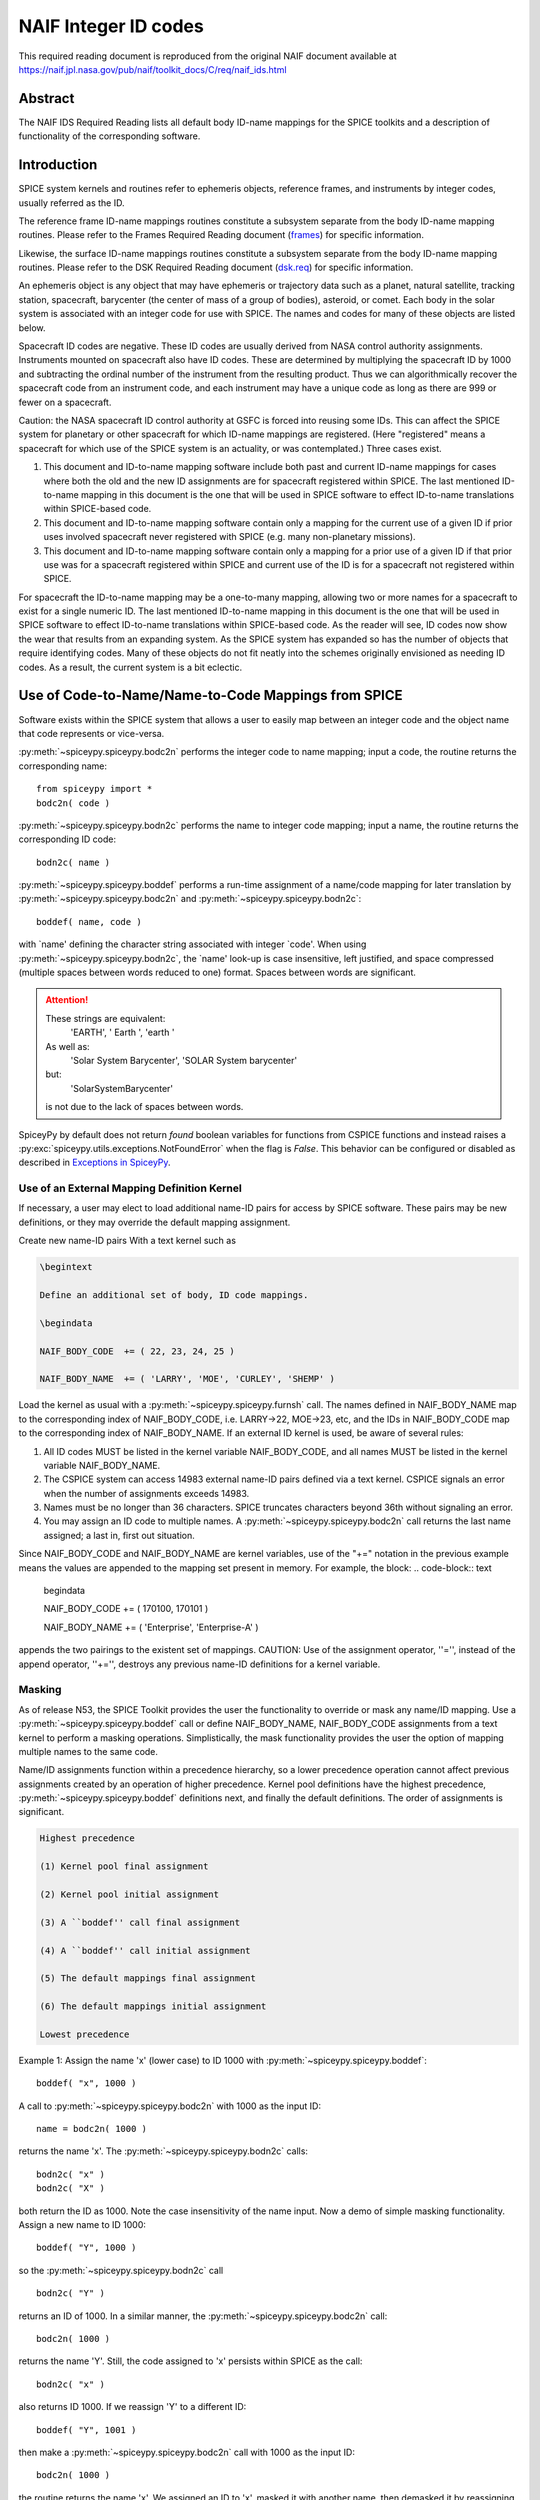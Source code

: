 *********************
NAIF Integer ID codes
*********************

This required reading document is reproduced from the original NAIF
document available at `https://naif.jpl.nasa.gov/pub/naif/toolkit_docs/C/req/naif_ids.html <https://naif.jpl.nasa.gov/pub/naif/toolkit_docs/C/req/naif_ids.html>`_

Abstract
========

| The NAIF IDS Required Reading lists all default body ID-name
  mappings for the SPICE toolkits and a description of functionality
  of the corresponding software.


Introduction
============

| SPICE system kernels and routines refer to ephemeris objects,
  reference frames, and instruments by integer codes, usually
  referred as the ID.

The reference frame ID-name mappings routines constitute a subsystem
separate from the body ID-name mapping routines. Please refer to the
Frames Required Reading document
(`frames <./frames.html>`__) for specific information.

Likewise, the surface ID-name mappings routines constitute a
subsystem separate from the body ID-name mapping routines. Please
refer to the DSK Required Reading document
(`dsk.req <https://naif.jpl.nasa.gov/pub/naif/toolkit_docs/C/req/dsk.html>`__) for specific information.

An ephemeris object is any object that may have ephemeris or
trajectory data such as a planet, natural satellite, tracking
station, spacecraft, barycenter (the center of mass of a group of
bodies), asteroid, or comet. Each body in the solar system is
associated with an integer code for use with SPICE. The names and
codes for many of these objects are listed below.

Spacecraft ID codes are negative. These ID codes are usually derived
from NASA control authority assignments. Instruments mounted on
spacecraft also have ID codes. These are determined by multiplying
the spacecraft ID by 1000 and subtracting the ordinal number of the
instrument from the resulting product. Thus we can algorithmically
recover the spacecraft code from an instrument code, and each
instrument may have a unique code as long as there are 999 or fewer
on a spacecraft.

Caution: the NASA spacecraft ID control authority at GSFC is forced
into reusing some IDs. This can affect the SPICE system for planetary
or other spacecraft for which ID-name mappings are registered. (Here
"registered" means a spacecraft for which use of the SPICE system is
an actuality, or was contemplated.) Three cases exist.

#. This document and ID-to-name mapping software include both
   past and current ID-name mappings for cases where both the old and
   the new ID assignments are for spacecraft registered within SPICE.
   The last mentioned ID-to-name mapping in this document is the one
   that will be used in SPICE software to effect ID-to-name
   translations within SPICE-based code.

#. This document and ID-to-name mapping software contain only a
   mapping for the current use of a given ID if prior uses involved
   spacecraft never registered with SPICE (e.g. many non-planetary
   missions).

#. This document and ID-to-name mapping software contain only a
   mapping for a prior use of a given ID if that prior use was for a
   spacecraft registered within SPICE and current use of the ID is for
   a spacecraft not registered within SPICE.

For spacecraft the ID-to-name mapping may be a one-to-many mapping,
allowing two or more names for a spacecraft to exist for a single
numeric ID. The last mentioned ID-to-name mapping in this document is
the one that will be used in SPICE software to effect ID-to-name
translations within SPICE-based code.
As the reader will see, ID codes now show the wear that results from
an expanding system. As the SPICE system has expanded so has the
number of objects that require identifying codes. Many of these
objects do not fit neatly into the schemes originally envisioned as
needing ID codes. As a result, the current system is a bit eclectic.


Use of Code-to-Name/Name-to-Code Mappings from SPICE
====================================================

| Software exists within the SPICE system that allows a user to
  easily map between an integer code and the object name that code
  represents or vice-versa.

:py:meth:`~spiceypy.spiceypy.bodc2n` performs the integer code to
name mapping; input a code, the routine returns the corresponding
name:

::

         from spiceypy import *
         bodc2n( code )



:py:meth:`~spiceypy.spiceypy.bodn2c` performs the name to integer
code mapping; input a name, the routine returns the corresponding ID
code:
::

         bodn2c( name )

:py:meth:`~spiceypy.spiceypy.boddef` performs a run-time assignment
of a name/code mapping for later translation by
:py:meth:`~spiceypy.spiceypy.bodc2n` and
:py:meth:`~spiceypy.spiceypy.bodn2c`:
::

         boddef( name, code )

with \`name' defining the character string associated with integer
\`code'. When using :py:meth:`~spiceypy.spiceypy.bodn2c`, the
\`name' look-up is case insensitive, left justified, and space
compressed (multiple spaces between words reduced to one) format.
Spaces between words are significant.

.. attention::
   These strings are equivalent:
      'EARTH', '  Earth ', 'earth  '
   As well as:
      'Solar System Barycenter', 'SOLAR  System  barycenter'
   but:
      'SolarSystemBarycenter'

   is not due to the lack of spaces between words.


SpiceyPy by default does not return `found` boolean variables for functions from CSPICE functions
and instead raises a :py:exc:`spiceypy.utils.exceptions.NotFoundError` when the flag is `False`. This behavior can be configured
or disabled as described in `Exceptions in SpiceyPy <./exceptions.html>`__.


Use of an External Mapping Definition Kernel
--------------------------------------------

| If necessary, a user may elect to load additional name-ID pairs for
  access by SPICE software. These pairs may be new definitions, or
  they may override the default mapping assignment.

Create new name-ID pairs With a text kernel such as

.. code-block:: text

         \begintext

         Define an additional set of body, ID code mappings.

         \begindata

         NAIF_BODY_CODE  += ( 22, 23, 24, 25 )

         NAIF_BODY_NAME  += ( 'LARRY', 'MOE', 'CURLEY', 'SHEMP' )

Load the kernel as usual with a
:py:meth:`~spiceypy.spiceypy.furnsh` call. The names defined in
NAIF_BODY_NAME map to the corresponding index of NAIF_BODY_CODE, i.e.
LARRY->22, MOE->23, etc, and the IDs in NAIF_BODY_CODE map to the
corresponding index of NAIF_BODY_NAME.
If an external ID kernel is used, be aware of several rules:

#. All ID codes MUST be listed in the kernel variable
   NAIF_BODY_CODE, and all names MUST be listed in the kernel variable
   NAIF_BODY_NAME.

#. The CSPICE system can access 14983 external name-ID pairs
   defined via a text kernel. CSPICE signals an error when the number
   of assignments exceeds 14983.

#. Names must be no longer than 36 characters. SPICE truncates
   characters beyond 36th without signaling an error.

#. You may assign an ID code to multiple names. A
   :py:meth:`~spiceypy.spiceypy.bodc2n` call returns the last name
   assigned; a last in, first out situation.

Since NAIF_BODY_CODE and NAIF_BODY_NAME are kernel variables, use of
the "+=" notation in the previous example means the values are
appended to the mapping set present in memory. For example, the
block:
.. code-block:: text

         \begindata

         NAIF_BODY_CODE  += ( 170100, 170101 )

         NAIF_BODY_NAME  += ( 'Enterprise', 'Enterprise-A' )

appends the two pairings to the existent set of mappings.
CAUTION: Use of the assignment operator, ''='', instead of the append
operator, ''+='', destroys any previous name-ID definitions for a
kernel variable.


Masking
-------

| As of release N53, the SPICE Toolkit provides the user the
  functionality to override or mask any name/ID mapping. Use a
  :py:meth:`~spiceypy.spiceypy.boddef` call or define
  NAIF_BODY_NAME, NAIF_BODY_CODE assignments from a text kernel to
  perform a masking operations. Simplistically, the mask
  functionality provides the user the option of mapping multiple
  names to the same code.

Name/ID assignments function within a precedence hierarchy, so a
lower precedence operation cannot affect previous assignments created
by an operation of higher precedence. Kernel pool definitions have
the highest precedence, :py:meth:`~spiceypy.spiceypy.boddef`
definitions next, and finally the default definitions. The order of
assignments is significant.

.. code-block:: text

  Highest precedence

  (1) Kernel pool final assignment

  (2) Kernel pool initial assignment

  (3) A ``boddef'' call final assignment

  (4) A ``boddef'' call initial assignment

  (5) The default mappings final assignment

  (6) The default mappings initial assignment

  Lowest precedence

Example 1:
Assign the name 'x' (lower case) to ID 1000 with
:py:meth:`~spiceypy.spiceypy.boddef`:

::

         boddef( "x", 1000 )

A call to :py:meth:`~spiceypy.spiceypy.bodc2n` with 1000 as the
input ID:
::

        name = bodc2n( 1000 )

returns the name 'x'. The :py:meth:`~spiceypy.spiceypy.bodn2c`
calls:
::

         bodn2c( "x" )
         bodn2c( "X" )

both return the ID as 1000. Note the case insensitivity of the name
input.
Now a demo of simple masking functionality. Assign a new name to ID
1000:

::

         boddef( "Y", 1000 )

so the :py:meth:`~spiceypy.spiceypy.bodn2c` call
::

         bodn2c( "Y" )

returns an ID of 1000. In a similar manner, the
:py:meth:`~spiceypy.spiceypy.bodc2n` call:
::

         bodc2n( 1000 )

returns the name 'Y'. Still, the code assigned to 'x' persists within
SPICE as the call:
::

         bodn2c( "x" )

also returns ID 1000. If we reassign 'Y' to a different ID:
::

         boddef( "Y", 1001 )

then make a :py:meth:`~spiceypy.spiceypy.bodc2n` call with 1000 as
the input ID:
::

         bodc2n( 1000 )

the routine returns the name 'x'. We assigned an ID to 'x', masked it
with another name, then demasked it by reassigning the masking name,
'Y'.
If a :py:meth:`~spiceypy.spiceypy.boddef` assigns an existing name
to an existing code, that assignment takes precedence.

Example 2:

::

         bodn2c( "THEBE" )

returns a code value 514. Likewise
::

         bodc2n( 514 )

returns a name of 'THEBE'. Yet the name '1979J2' also maps to code
514, but with lower precedence.
The :py:meth:`~spiceypy.spiceypy.boddef` call:

::

         boddef( "1979J2", 514 )

places the '1979J2' <-> 514 mapping at the top of the precedence
list, so:
::

         bodc2n( 514 )

returns the name '1979J2'. Note, 'THEBE' still resolves to 514.
In those cases where a kernel pool assignment overrides a
:py:meth:`~spiceypy.spiceypy.boddef`, the
:py:meth:`~spiceypy.spiceypy.boddef` mapping 'reappears' when an
:py:meth:`~spiceypy.spiceypy.unload`, :py:meth:`~spiceypy.spiceypy.kclear` or :py:meth:`~spiceypy.spiceypy.clpool` call
clears the kernel pool mappings.

Example 3:

Execute a :py:meth:`~spiceypy.spiceypy.boddef` call:

::

         boddef( "vehicle2", -1010 )

A :py:meth:`~spiceypy.spiceypy.bodc2n` call:
::

         bodc2n( -1010 )

returns the name 'vehicle2' as expected. If you then load the name/ID
kernel body.ker:
::

         \begindata

         NAIF_BODY_NAME = ( 'vehicle1' )
         NAIF_BODY_CODE = ( -1010      )

         \begintext

with :py:meth:`~spiceypy.spiceypy.furnsh`:
::

         furnsh( "body.ker" )

the :py:meth:`~spiceypy.spiceypy.bodc2n` call:
::

         bodc2n( -1010 )

returns 'vehicle1' since the kernel assignment take precedence over
the :py:meth:`~spiceypy.spiceypy.boddef` assignment.
The name/ID map state:

.. code-block:: text

          -1010    -> vehicle1
          vehicle1 -> -1010
          vehicle2 -> -1010

Now, unload the body kernel:
::

         unload( "body.ker" )

The :py:meth:`~spiceypy.spiceypy.boddef` assignment resumes highest
precedence.
::

         bodc2n( -1010 )

The call returns 'vehicle2' for the name.
CAUTION: Please understand a :py:meth:`~spiceypy.spiceypy.clpool`
or :py:meth:`~spiceypy.spiceypy.kclear` call deletes all mapping
assignments defined through the kernel pool. No similar clear
functionality exists to clear :py:meth:`~spiceypy.spiceypy.boddef`.
:py:meth:`~spiceypy.spiceypy.boddef` assignments persist unless explicitly overridden.


NAIF Object ID numbers
======================

| In theory, a unique integer can be assigned to each body in the
  solar system, including interplanetary spacecraft. SPICE uses
  integer codes instead of names to refer to ephemeris bodies for
  three reasons.

#. Space
    * Integer codes are smaller than alphanumeric names.
#. Uniqueness
    * The names of some satellites conflict with the names of some
      asteroids and comets. Also, some satellites are commonly referred
      to by names other than those approved by the IAU.
#. Context
    * The type of a body (barycenter, planet, satellite, comet,
      asteroid, or spacecraft) and the system to which it belongs (Earth,
      Mars, Jupiter, Saturn, Uranus, Neptune, or Pluto) can be recovered
      algorithmically from the integer code assigned to a body. This is
      not generally true for names.



Barycenters
-----------

| The smallest positive codes are reserved for the Sun and planetary
  barycenters:

.. code-block:: text

         NAIF ID     NAME
         ________    ____________________
         0           'SOLAR_SYSTEM_BARYCENTER'
         0           'SSB'
         0           'SOLAR SYSTEM BARYCENTER'
         1           'MERCURY_BARYCENTER'
         1           'MERCURY BARYCENTER'
         2           'VENUS_BARYCENTER'
         2           'VENUS BARYCENTER'
         3           'EARTH_BARYCENTER'
         3           'EMB'
         3           'EARTH MOON BARYCENTER'
         3           'EARTH-MOON BARYCENTER'
         3           'EARTH BARYCENTER'
         4           'MARS_BARYCENTER'
         4           'MARS BARYCENTER'
         5           'JUPITER_BARYCENTER'
         5           'JUPITER BARYCENTER'
         6           'SATURN_BARYCENTER'
         6           'SATURN BARYCENTER'
         7           'URANUS_BARYCENTER'
         7           'URANUS BARYCENTER'
         8           'NEPTUNE_BARYCENTER'
         8           'NEPTUNE BARYCENTER'
         9           'PLUTO_BARYCENTER'
         9           'PLUTO BARYCENTER'
         10          'SUN'

For those planets without moons, Mercury and Venus, the barycenter
location coincides with the body center of mass. However do not infer
you may interchange use of the planet barycenter ID and the planet
ID. A barycenter has no radii, right ascension/declination of the
pole axis, etc. Use the planet ID when referring to a planet or any
property of that planet.

Planets and Satellites
----------------------

| Planets have ID codes of the form P99, where P is 1, ..., 9 (the
  planetary ID) a planet is always considered to be the 99th
  satellite of its own barycenter, e.g. Jupiter is body number 599.
  Natural satellites have ID codes of the form

.. code-block:: text

              PNN, where

                     P  is  1, ..., 9
                 and NN is 01, ... 98

or

.. code-block:: text

              PXNNN, where

                     P   is    1, ...,  9,
                     X   is    0  or    5,
                     and NNN is  001, ... 999

Codes with X = 5 are provisional.

e.g. Ananke, the 12th satellite of Jupiter (JXII), is body number

.. note:: Note the fragments of comet Shoemaker Levy 9 are exceptions to this rule.

.. code-block:: text

         NAIF ID     NAME                    IAU NUMBER
         ________    ____________________    __________
         199         'MERCURY'
         299         'VENUS'
         399         'EARTH'
         301         'MOON'
         499         'MARS'
         401         'PHOBOS'                MI
         402         'DEIMOS'                MII
         599         'JUPITER'
         501         'IO'                    JI
         502         'EUROPA'                JII
         503         'GANYMEDE'              JIII
         504         'CALLISTO'              JIV
         505         'AMALTHEA'              JV
         506         'HIMALIA'               JVI
         507         'ELARA'                 JVII
         508         'PASIPHAE'              JVIII
         509         'SINOPE'                JIX
         510         'LYSITHEA'              JX
         511         'CARME'                 JXI
         512         'ANANKE'                JXII
         513         'LEDA'                  JXIII
         514         'THEBE'                 JXIV
         515         'ADRASTEA'              JXV
         516         'METIS'                 JXVI
         517         'CALLIRRHOE'            JXVII
         518         'THEMISTO'              JXVIII
         519         'MEGACLITE'             JXIX
         520         'TAYGETE'               JXX
         521         'CHALDENE'              JXXI
         522         'HARPALYKE'             JXXII
         523         'KALYKE'                JXXIII
         524         'IOCASTE'               JXXIV
         525         'ERINOME'               JXXV
         526         'ISONOE'                JXXVI
         527         'PRAXIDIKE'             JXXVII
         528         'AUTONOE'               JXXVIII
         529         'THYONE'                JXXIX
         530         'HERMIPPE'              JXXX
         531         'AITNE'                 JXXXI
         532         'EURYDOME'              JXXXII
         533         'EUANTHE'               JXXXIII
         534         'EUPORIE'               JXXXIV
         535         'ORTHOSIE'              JXXXV
         536         'SPONDE'                JXXXVI
         537         'KALE'                  JXXXVII
         538         'PASITHEE'              JXXXVIII
         539         'HEGEMONE'
         540         'MNEME'
         541         'AOEDE'
         542         'THELXINOE'
         543         'ARCHE'
         544         'KALLICHORE'
         545         'HELIKE'
         546         'CARPO'
         547         'EUKELADE'
         548         'CYLLENE'
         549         'KORE'
         550         'HERSE'
         553         'DIA'
         699         'SATURN'
         601         'MIMAS'                 SI
         602         'ENCELADUS'             SII
         603         'TETHYS'                SIII
         604         'DIONE'                 SIV
         605         'RHEA'                  SV
         606         'TITAN'                 SVI
         607         'HYPERION'              SVII
         608         'IAPETUS'               SVIII
         609         'PHOEBE'                SIX
         610         'JANUS'                 SX
         611         'EPIMETHEUS'            SXI
         612         'HELENE'                SXII
         613         'TELESTO'               SXIII
         614         'CALYPSO'               SXIV
         615         'ATLAS'                 SXV
         616         'PROMETHEUS'            SXVI
         617         'PANDORA'               SXVII
         618         'PAN'                   SXVIII
         619         'YMIR'                  SXIX
         620         'PAALIAQ'               SXX
         621         'TARVOS'                SXXI
         622         'IJIRAQ'                SXXII
         623         'SUTTUNGR'              SXXIII
         624         'KIVIUQ'                SXXIV
         625         'MUNDILFARI'            SXXV
         626         'ALBIORIX'              SXXVI
         627         'SKATHI'                SXXVII
         628         'ERRIAPUS'              SXXVIII
         629         'SIARNAQ'               SXXIX
         630         'THRYMR'                SXXX
         631         'NARVI'                 SXXXI
         632         'METHONE'               SXXXII
         633         'PALLENE'               SXXXIII
         634         'POLYDEUCES'            SXXXIV
         635         'DAPHNIS'
         636         'AEGIR'
         637         'BEBHIONN'
         638         'BERGELMIR'
         639         'BESTLA'
         640         'FARBAUTI'
         641         'FENRIR'
         642         'FORNJOT'
         643         'HATI'
         644         'HYRROKKIN'
         645         'KARI'
         646         'LOGE'
         647         'SKOLL'
         648         'SURTUR'
         649         'ANTHE'
         650         'JARNSAXA'
         651         'GREIP'
         652         'TARQEQ'
         653         'AEGAEON'

         799         'URANUS'
         701         'ARIEL'                 UI
         702         'UMBRIEL'               UII
         703         'TITANIA'               UIII
         704         'OBERON'                UIV
         705         'MIRANDA'               UV
         706         'CORDELIA'              UVI
         707         'OPHELIA'               UVII
         708         'BIANCA'                UVIII
         709         'CRESSIDA'              UIX
         710         'DESDEMONA'             UX
         711         'JULIET'                UXI
         712         'PORTIA'                UXII
         713         'ROSALIND'              UXIII
         714         'BELINDA'               UXIV
         715         'PUCK'                  UXV
         716         'CALIBAN'               UXVI
         717         'SYCORAX'               UXVII
         718         'PROSPERO'              UXVIII
         719         'SETEBOS'               UXIX
         720         'STEPHANO'              UXX
         721         'TRINCULO'              UXXI
         722         'FRANCISCO'
         723         'MARGARET'
         724         'FERDINAND'
         725         'PERDITA'
         726         'MAB'
         727         'CUPID'
         899         'NEPTUNE'
         801         'TRITON'                NI
         802         'NEREID'                NII
         803         'NAIAD'                 NIII
         804         'THALASSA'              NIV
         805         'DESPINA'               NV
         806         'GALATEA'               NVI
         807         'LARISSA'               NVII
         808         'PROTEUS'               NVIII
         809         'HALIMEDE'
         810         'PSAMATHE'
         811         'SAO'
         812         'LAOMEDEIA'
         813         'NESO'
         999         'PLUTO'
         901         'CHARON'
         902         'NIX'
         903         'HYDRA'
         904         'KERBEROS'
         905         'STYX'




Spacecraft
----------

| THE SPICE convention uses negative integers as spacecraft ID codes.
  The code assigned to interplanetary spacecraft is normally the
  negative of the code assigned to the same spacecraft by JPL's Deep
  Space Network (DSN) as determined the NASA control authority at
  Goddard Space Flight Center.

The current SPICE vehicle code assignments:

.. code-block:: text

         NAIF ID     NAME
         ________    ____________________
         -1          'GEOTAIL'
         -3          'MOM'
         -3          'MARS ORBITER MISSION'
         -5          'AKATSUKI'
         -5          'VCO'
         -5          'PLC'
         -5          'PLANET-C'
         -6          'P6'
         -6          'PIONEER-6'
         -7          'P7'
         -7          'PIONEER-7'
         -8          'WIND'
         -12         'VENUS ORBITER'
         -12         'P12'
         -12         'PIONEER 12'
         -12         'LADEE'
         -13         'POLAR'
         -18         'MGN'
         -18         'MAGELLAN'
         -18         'LCROSS'
         -20         'P8'
         -20         'PIONEER-8'
         -21         'SOHO'
         -23         'P10'
         -23         'PIONEER-10'
         -24         'P11'
         -24         'PIONEER-11'
         -25         'LP'
         -25         'LUNAR PROSPECTOR'
         -27         'VK1'
         -27         'VIKING 1 ORBITER'
         -28         'JUPITER ICY MOONS EXPLORER'
         -28         'JUICE'
         -29         'STARDUST'
         -29         'SDU'
         -29         'NEXT'
         -30         'VK2'
         -30         'VIKING 2 ORBITER'
         -30         'DS-1'
         -31         'VG1'
         -31         'VOYAGER 1'
         -32         'VG2'
         -32         'VOYAGER 2'
         -33         'NEOS'
         -33         'NEO SURVEYOR'
         -37         'HYB2'
         -37         'HAYABUSA 2'
         -37         'HAYABUSA2'
         -39         'LUNAR POLAR HYDROGEN MAPPER'
         -39         'LUNAH-MAP'
         -40         'CLEMENTINE'
         -41         'MEX'
         -41         'MARS EXPRESS'
         -43         'IMAP'
         -44         'BEAGLE2'
         -44         'BEAGLE 2'
         -45         'JNSA'
         -45         'JANUS_A'
         -46         'MS-T5'
         -46         'SAKIGAKE'
         -47         'PLANET-A'
         -47         'SUISEI'
         -47         'GNS'
         -47         'GENESIS'
         -48         'HUBBLE SPACE TELESCOPE'
         -48         'HST'
         -49         'LUCY'
         -53         'MARS PATHFINDER'
         -53         'MPF'
         -53         'MARS ODYSSEY'
         -53         'MARS SURVEYOR 01 ORBITER'
         -55         'ULYSSES'
         -57         'LUNAR ICECUBE'
         -58         'VSOP'
         -58         'HALCA'
         -59         'RADIOASTRON'
         -61         'JUNO'
         -62         'EMM'
         -62         'EMIRATES MARS MISSION'
         -64         'ORX'
         -64         'OSIRIS-REX'
         -65         'MCOA'
         -65         'MARCO-A'
         -66         'VEGA 1'
         -66         'MCOB'
         -66         'MARCO-B'
         -67         'VEGA 2'
         -68         'MERCURY MAGNETOSPHERIC ORBITER'
         -68         'MMO'
         -68         'BEPICOLOMBO MMO'
         -70         'DEEP IMPACT IMPACTOR SPACECRAFT'
         -72         'JNSB'
         -72         'JANUS_B'
         -74         'MRO'
         -74         'MARS RECON ORBITER'
         -76         'CURIOSITY'
         -76         'MSL'
         -76         'MARS SCIENCE LABORATORY'
         -77         'GLL'
         -77         'GALILEO ORBITER'
         -78         'GIOTTO'
         -79         'SPITZER'
         -79         'SPACE INFRARED TELESCOPE FACILITY'
         -79         'SIRTF'
         -81         'CASSINI ITL'
         -82         'CAS'
         -82         'CASSINI'
         -84         'PHOENIX'
         -85         'LRO'
         -85         'LUNAR RECON ORBITER'
         -85         'LUNAR RECONNAISSANCE ORBITER'
         -86         'CH1'
         -86         'CHANDRAYAAN-1'
         -90         'CASSINI SIMULATION'
         -93         'NEAR EARTH ASTEROID RENDEZVOUS'
         -93         'NEAR'
         -94         'MO'
         -94         'MARS OBSERVER'
         -94         'MGS'
         -94         'MARS GLOBAL SURVEYOR'
         -95         'MGS SIMULATION'
         -96         'PARKER SOLAR PROBE'
         -96         'SPP'
         -96         'SOLAR PROBE PLUS'
         -97         'TOPEX/POSEIDON'
         -98         'NEW HORIZONS'
         -107        'TROPICAL RAINFALL MEASURING MISSION'
         -107        'TRMM'
         -112        'ICE'
         -116        'MARS POLAR LANDER'
         -116        'MPL'
         -117        'EDL DEMONSTRATOR MODULE'
         -117        'EDM'
         -117        'EXOMARS 2016 EDM'
         -119        'MARS_ORBITER_MISSION_2'
         -119        'MOM2'
         -121        'MERCURY PLANETARY ORBITER'
         -121        'MPO'
         -121        'BEPICOLOMBO MPO'
         -127        'MARS CLIMATE ORBITER'
         -127        'MCO'
         -130        'MUSES-C'
         -130        'HAYABUSA'
         -131        'SELENE'
         -131        'KAGUYA'
         -135        'DART'
         -135        'DOUBLE ASTEROID REDIRECTION TEST'
         -140        'EPOCH'
         -140        'DIXI'
         -140        'EPOXI'
         -140        'DEEP IMPACT FLYBY SPACECRAFT'
         -142        'TERRA'
         -142        'EOS-AM1'
         -143        'TRACE GAS ORBITER'
         -143        'TGO'
         -143        'EXOMARS 2016 TGO'
         -144        'SOLO'
         -144        'SOLAR ORBITER'
         -146        'LUNAR-A'
         -148        'DFLY'
         -148        'DRAGONFLY'
         -150        'CASSINI PROBE'
         -150        'HUYGENS PROBE'
         -150        'CASP'
         -151        'AXAF'
         -151        'CHANDRA'
         -152        'CH2O'
         -152        'CHANDRAYAAN-2 ORBITER'
         -153        'CH2L'
         -153        'CHANDRAYAAN-2 LANDER'
         -154        'AQUA'
         -155        'KPLO'
         -155        'KOREAN PATHFINDER LUNAR ORBITER'
         -156        'ADITYA'
         -156        'ADIT'
         -159        'EURC'
         -159        'EUROPA CLIPPER'
         -164        'LUNAR FLASHLIGHT'
         -165        'MAP'
         -166        'IMAGE'
         -168        'PERSEVERANCE'
         -168        'MARS 2020'
         -168        'MARS2020'
         -168        'M2020'
         -170        'JWST'
         -170        'JAMES WEBB SPACE TELESCOPE'
         -172        'EXM RSP SCC'
         -172        'EXM SPACECRAFT COMPOSITE'
         -172        'EXOMARS SCC'
         -173        'EXM RSP SP'
         -173        'EXM SURFACE PLATFORM'
         -173        'EXOMARS SP'
         -174        'EXM RSP RM'
         -174        'EXM ROVER'
         -174        'EXOMARS ROVER'
         -177        'GRAIL-A'
         -178        'PLANET-B'
         -178        'NOZOMI'
         -181        'GRAIL-B'
         -183        'CLUSTER 1'
         -185        'CLUSTER 2'
         -188        'MUSES-B'
         -189        'NSYT'
         -189        'INSIGHT'
         -190        'SIM'
         -194        'CLUSTER 3'
         -196        'CLUSTER 4'
         -197        'EXOMARS_LARA'
         -197        'LARA'
         -198        'INTEGRAL'
         -198        'NASA-ISRO SAR MISSION'
         -198        'NISAR'
         -200        'CONTOUR'
         -202        'MAVEN'
         -203        'DAWN'
         -205        'SOIL MOISTURE ACTIVE AND PASSIVE'
         -205        'SMAP'
         -210        'LICIA'
         -210        'LICIACUBE'
         -212        'STV51'
         -213        'STV52'
         -214        'STV53'
         -226        'ROSETTA'
         -227        'KEPLER'
         -228        'GLL PROBE'
         -228        'GALILEO PROBE'
         -234        'STEREO AHEAD'
         -235        'STEREO BEHIND'
         -236        'MESSENGER'
         -238        'SMART1'
         -238        'SM1'
         -238        'S1'
         -238        'SMART-1'
         -239        'MARTIAN MOONS EXPLORATION'
         -239        'MMX'
         -240        'SMART LANDER FOR INVESTIGATING MOON'
         -240        'SLIM'
         -242        'LUNAR TRAILBLAZER'
         -243        'VIPER'
         -248        'VEX'
         -248        'VENUS EXPRESS'
         -253        'OPPORTUNITY'
         -253        'MER-1'
         -254        'SPIRIT'
         -254        'MER-2'
         -255        'PSYC'
         -301        'HELIOS 1'
         -302        'HELIOS 2'
         -362        'RADIATION BELT STORM PROBE A'
         -362        'RBSP_A'
         -363        'RADIATION BELT STORM PROBE B'
         -363        'RBSP_B'
         -500        'RSAT'
         -500        'SELENE Relay Satellite'
         -500        'SELENE Rstar'
         -500        'Rstar'
         -502        'VSAT'
         -502        'SELENE VLBI Radio Satellite'
         -502        'SELENE VRAD Satellite'
         -502        'SELENE Vstar'
         -502        'Vstar'
         -550        'MARS-96'
         -550        'M96'
         -550        'MARS 96'
         -550        'MARS96'
         -652        'MERCURY TRANSFER MODULE'
         -652        'MTM'
         -652        'BEPICOLOMBO MTM'
         -750        'SPRINT-A'



Earth Orbiting Spacecraft.
--------------------------

| If an Earth orbiting spacecraft lacks a DSN identification code,
  the NAIF ID is derived from the tracking ID assigned to it by NORAD
  via:

.. code-block:: text

         NAIF ID = -100000 - NORAD ID code

For example, NORAD assigned the code 15427 to the NOAA 9 spacecraft.
This code corresponds to the NAIF ID -115427.

Comet Shoemaker Levy 9
-----------------------

| In July, 1992 Comet Shoemaker Levy 9 passed close enough to the
  planet Jupiter that it was torn apart by gravitational tidal
  forces. As a result it became a satellite of Jupiter. However, in
  July 1994 the remnants of Shoemaker Levy 9 collided with Jupiter.
  Consequently, the fragments existed as satellites of Jupiter for
  only two years. These fragments were given the NAIF ID's listed
  below. Unfortunately, there have been two competing conventions
  selected for identifying the fragments of the comet. In one
  convention the fragments have been assigned numbers 1 through 21.
  In the second convention the fragments have been assigned letters A
  through W (with I and O unused). To add to the confusion, the
  ordering for the numbers is reversed from the letter ordering.
  Fragment 21 corresponds to letter A; fragment 20 to letter B and so
  on. Fragment A was the first of the fragments to collide with
  Jupiter; fragment W was the last to collide with Jupiter.

.. note::
   The original fragments P and Q subdivided further creating the
   fragments P2 and Q1.

.. code-block:: text


        NAIF ID     NAME                    SHOEMAKER-LEVY 9 FRAGMENT

        ________    ____________________    _________________________
         50000001    'SHOEMAKER-LEVY 9-W'    FRAGMENT 1
         50000002    'SHOEMAKER-LEVY 9-V'    FRAGMENT 2
         50000003    'SHOEMAKER-LEVY 9-U'    FRAGMENT 3
         50000004    'SHOEMAKER-LEVY 9-T'    FRAGMENT 4
         50000005    'SHOEMAKER-LEVY 9-S'    FRAGMENT 5
         50000006    'SHOEMAKER-LEVY 9-R'    FRAGMENT 6
         50000007    'SHOEMAKER-LEVY 9-Q'    FRAGMENT 7
         50000008    'SHOEMAKER-LEVY 9-P'    FRAGMENT 8
         50000009    'SHOEMAKER-LEVY 9-N'    FRAGMENT 9
         50000010    'SHOEMAKER-LEVY 9-M'    FRAGMENT 10
         50000011    'SHOEMAKER-LEVY 9-L'    FRAGMENT 11
         50000012    'SHOEMAKER-LEVY 9-K'    FRAGMENT 12
         50000013    'SHOEMAKER-LEVY 9-J'    FRAGMENT 13
         50000014    'SHOEMAKER-LEVY 9-H'    FRAGMENT 14
         50000015    'SHOEMAKER-LEVY 9-G'    FRAGMENT 15
         50000016    'SHOEMAKER-LEVY 9-F'    FRAGMENT 16
         50000017    'SHOEMAKER-LEVY 9-E'    FRAGMENT 17
         50000018    'SHOEMAKER-LEVY 9-D'    FRAGMENT 18
         50000019    'SHOEMAKER-LEVY 9-C'    FRAGMENT 19
         50000020    'SHOEMAKER-LEVY 9-B'    FRAGMENT 20
         50000021    'SHOEMAKER-LEVY 9-A'    FRAGMENT 21
         50000022    'SHOEMAKER-LEVY 9-Q1'   FRAGMENT 7A
         50000023    'SHOEMAKER-LEVY 9-P2'   FRAGMENT 8B



Comets
--------

| ID codes for periodic comets begin at 1000001 and indefinitely
  continue in sequence. (The current numbering scheme assumes no need
  for more than one million comet ID codes.) For several years NAIF
  maintained a list of comets and NAIF ID codes in this document, and
  also coded in Toolkit software. But as the rate of discovery picked
  up pace at the same time that new Toolkit releases slowed down,
  this list has grown out of date. We decided to leave the last
  version of the list in this document, and note that one can find
  the NAIF ID code for any named periodic comet, and vice-versa, by
  using a webpage managed by JPL's Solar System Dynamics Group:

      https://ssd.jpl.nasa.gov/tools/sbdb_lookup.html

.. note::
   Note that the partial listing shown below has an alphabetic ordering
   through ID 1000111, after which new ID codes were assigned in the
   order of discovery.
   Finally, note that Comet Shoemaker Levy 9 is included in this list
   (ID code 1000130) though it is no longer a comet, periodic or
   otherwise. It was an identified periodic comet prior to its breakup,
   which accounts for its inclusion in this list.

.. code-block:: text

         NAIF ID     NAME
         ________    ____________________
         1000001     'AREND'
         1000002     'AREND-RIGAUX'
         1000003     'ASHBROOK-JACKSON'
         1000004     'BOETHIN'
         1000005     'BORRELLY'
         1000006     'BOWELL-SKIFF'
         1000007     'BRADFIELD'
         1000008     'BROOKS 2'
         1000009     'BRORSEN-METCALF'
         1000010     'BUS'
         1000011     'CHERNYKH'
         1000012     '67P/CHURYUMOV-GERASIMENKO (1969 R1)'
         1000012     'CHURYUMOV-GERASIMENKO'
         1000013     'CIFFREO'
         1000014     'CLARK'
         1000015     'COMAS SOLA'
         1000016     'CROMMELIN'
         1000017     'D''ARREST'
         1000018     'DANIEL'
         1000019     'DE VICO-SWIFT'
         1000020     'DENNING-FUJIKAWA'
         1000021     'DU TOIT 1'
         1000022     'DU TOIT-HARTLEY'
         1000023     'DUTOIT-NEUJMIN-DELPORTE'
         1000024     'DUBIAGO'
         1000025     'ENCKE'
         1000026     'FAYE'
         1000027     'FINLAY'
         1000028     'FORBES'
         1000029     'GEHRELS 1'
         1000030     'GEHRELS 2'
         1000031     'GEHRELS 3'
         1000032     'GIACOBINI-ZINNER'
         1000033     'GICLAS'
         1000034     'GRIGG-SKJELLERUP'
         1000035     'GUNN'
         1000036     'HALLEY'
         1000037     'HANEDA-CAMPOS'
         1000038     'HARRINGTON'
         1000039     'HARRINGTON-ABELL'
         1000040     'HARTLEY 1'
         1000041     'HARTLEY 2'
         1000042     'HARTLEY-IRAS'
         1000043     'HERSCHEL-RIGOLLET'
         1000044     'HOLMES'
         1000045     'HONDA-MRKOS-PAJDUSAKOVA'
         1000046     'HOWELL'
         1000047     'IRAS'
         1000048     'JACKSON-NEUJMIN'
         1000049     'JOHNSON'
         1000050     'KEARNS-KWEE'
         1000051     'KLEMOLA'
         1000052     'KOHOUTEK'
         1000053     'KOJIMA'
         1000054     'KOPFF'
         1000055     'KOWAL 1'
         1000056     'KOWAL 2'
         1000057     'KOWAL-MRKOS'
         1000058     'KOWAL-VAVROVA'
         1000059     'LONGMORE'
         1000060     'LOVAS 1'
         1000061     'MACHHOLZ'
         1000062     'MAURY'
         1000063     'NEUJMIN 1'
         1000064     'NEUJMIN 2'
         1000065     'NEUJMIN 3'
         1000066     'OLBERS'
         1000067     'PETERS-HARTLEY'
         1000068     'PONS-BROOKS'
         1000069     'PONS-WINNECKE'
         1000070     'REINMUTH 1'
         1000071     'REINMUTH 2'
         1000072     'RUSSELL 1'
         1000073     'RUSSELL 2'
         1000074     'RUSSELL 3'
         1000075     'RUSSELL 4'
         1000076     'SANGUIN'
         1000077     'SCHAUMASSE'
         1000078     'SCHUSTER'
         1000079     'SCHWASSMANN-WACHMANN 1'
         1000080     'SCHWASSMANN-WACHMANN 2'
         1000081     'SCHWASSMANN-WACHMANN 3'
         1000082     'SHAJN-SCHALDACH'
         1000083     'SHOEMAKER 1'
         1000084     'SHOEMAKER 2'
         1000085     'SHOEMAKER 3'
         1000086     'SINGER-BREWSTER'
         1000087     'SLAUGHTER-BURNHAM'
         1000088     'SMIRNOVA-CHERNYKH'
         1000089     'STEPHAN-OTERMA'
         1000090     'SWIFT-GEHRELS'
         1000091     'TAKAMIZAWA'
         1000092     'TAYLOR'
         1000093     'TEMPEL_1'
         1000093     'TEMPEL 1'
         1000094     'TEMPEL 2'
         1000095     'TEMPEL-TUTTLE'
         1000096     'TRITTON'
         1000097     'TSUCHINSHAN 1'
         1000098     'TSUCHINSHAN 2'
         1000099     'TUTTLE'
         1000100     'TUTTLE-GIACOBINI-KRESAK'
         1000101     'VAISALA 1'
         1000102     'VAN BIESBROECK'
         1000103     'VAN HOUTEN'
         1000104     'WEST-KOHOUTEK-IKEMURA'
         1000105     'WHIPPLE'
         1000106     'WILD 1'
         1000107     'WILD 2'
         1000108     'WILD 3'
         1000109     'WIRTANEN'
         1000110     'WOLF'
         1000111     'WOLF-HARRINGTON'
         1000112     'LOVAS 2'
         1000113     'URATA-NIIJIMA'
         1000114     'WISEMAN-SKIFF'
         1000115     'HELIN'
         1000116     'MUELLER'
         1000117     'SHOEMAKER-HOLT 1'
         1000118     'HELIN-ROMAN-CROCKETT'
         1000119     'HARTLEY 3'
         1000120     'PARKER-HARTLEY'
         1000121     'HELIN-ROMAN-ALU 1'
         1000122     'WILD 4'
         1000123     'MUELLER 2'
         1000124     'MUELLER 3'
         1000125     'SHOEMAKER-LEVY 1'
         1000126     'SHOEMAKER-LEVY 2'
         1000127     'HOLT-OLMSTEAD'
         1000128     'METCALF-BREWINGTON'
         1000129     'LEVY'
         1000130     'SHOEMAKER-LEVY 9'
         1000131     'HYAKUTAKE'
         1000132     'HALE-BOPP'
         1003228     'C/2013 A1'
         1003228     'SIDING SPRING'



Asteroids
-------------

| According to the original schema, NAIF ID codes for permanently
  numbered asteroids registered in the JPL Solar System Dynamics
  (SSD) Group database are 7-digit numbers determined using the
  algorithm

.. code-block:: text

         NAIF ID code = 2000000 + Permanent Asteroid Number

limited to the 2000001 to 2999999 range and allowing up to 1 million
asteroids.
For newly discovered asteroids with provisional numbers SSD
internally uses 7-digit numbers determined via the algorithm

.. code-block:: text

         NAIF ID code = 3000000 + Provisional Asteroid Number

limited to the 3000001 to 3999999 range and also allowing up to 1
million asteroids.
Given the need to accommodate many more asteroids expected to be
discovered by surveys coming on-line in the near future and the
desire to encode in the NAIF ID codes the roles of individual
asteroids and barycenters in binary and multi-body asteroid systems
in a way similar to planetary systems, in 2019 SSD and NAIF agreed to
extend the original schema.

Under the extended schema all permanently numbered singular asteroids
have 8-digit NAIF ID codes with the original 7-digit IDs still
allowed to be used. Such asteroids are assigned NAIF ID codes using
the algorithm

.. code-block:: text

         NAIF ID code = 20000000 + Permanent Asteroid Number

limited to the 20000001 to 49999999 range and allowing up to 30
million asteroids.

For asteroid systems with two or more bodies the 8-digit NAIF ID code
represents the barycenter. Individual satellites have a prepended
number 1 through 8, while the primary body uses the \``last
available'' prefix 9, resulting in 9-digit NAIF ID codes. This is
analogous to the planetary system approach except a single extra
number is added as a prefix rather than two numbers added as a
suffix. In the case of ID codes presented by strings, a 0 prefix
could be added to the ID of the barycenter, if printing out uniform 9
digits is desired.

For newly discovered singular asteroids and asteroid system
barycenters with provisional numbers NAIF ID codes are also 8-digit
numbers determined via the algorithm:

.. code-block:: text

         NAIF ID code = 50000000 + Provisional Asteroid Number

limited to the 50000001 to 99999999 range and allowing up to 50
million asteroids, with the same prefix rule used to derive the
9-digit IDs for the primary and satellite bodies in multi-body
systems.

For example, asteroid Yeomans (2956) has NAIF ID number 2002956
according to the original schema and NAIF ID number 20002956
according to the extended schema, while asteroids Didymos (65803) and
its satellite Dimorphos can be accommodated only using the extended
schema with IDs 920065803 and 120065803, and Didymos system
barycenter with ID 20065803.

The complete list of asteroids is far too numerous to include in this
document. However, below we include the NAIF ID codes for a few of
the most commonly requested asteroids. One may look up the NAIF ID
code for any named asteroid, or vice-versa, by using a webpage
managed by JPL's Solar System Dynamics Group:

      https://ssd.jpl.nasa.gov/tools/sbdb_lookup.html

.. code-block:: text

         NAIF ID     NAME
         ________    ____________________
         2000001     'CERES'
         2000002     'PALLAS'
         2000004     'VESTA'
         2000016     'PSYCHE'
         2000021     'LUTETIA'
         2000052     '52_EUROPA'
         2000052     '52 EUROPA'
         2000216     'KLEOPATRA'
         2000253     'MATHILDE'
         2000433     'EROS'
         2000511     'DAVIDA'
         2002867     'STEINS'
         2004015     'WILSON-HARRINGTON'
         2004179     'TOUTATIS'
         2009969     '1992KD'
         2009969     'BRAILLE'
         2025143     'ITOKAWA'
         2101955     'BENNU'
         2162173     'RYUGU'
         2431010     'IDA'
         2431011     'DACTYL'
         2486958     'ARROKOTH'
         9511010     'GASPRA'
        20000617     'PATROCLUS_BARYCENTER'
        20000617     'PATROCLUS BARYCENTER'
        20003548     'EURYBATES_BARYCENTER'
        20003548     'EURYBATES BARYCENTER'
        20011351     'LEUCUS'
        20015094     'POLYMELE'
        20021900     'ORUS'
        20052246     'DONALDJOHANSON'
        20065803     'DIDYMOS_BARYCENTER'
        20065803     'DIDYMOS BARYCENTER'
       120000617     'MENOETIUS'
       120003548     'QUETA'
       120065803     'DIMORPHOS'
       920000617     'PATROCLUS'
       920003548     'EURYBATES'
       920065803     'DIDYMOS'

.. attention::
   There are three exceptions to the rule---asteroids Gaspra, Ida and
   Ida's satellite Dactyl, visited by the Galileo spacecraft. The ID
   codes for these asteroids were determined using an older numbering
   convention now abandoned by the SPICE system.

Ground Stations.
-----------------

| The SPICE system accommodates ephemerides for tracking stations and
  landed spacecraft. Currently five earth tracking station sites are
  supported: Goldstone, Canberra, Madrid, Usuda, and Parkes. Note
  that these refer only to the general geographic location of the
  various tracking sites. IDs for the individual antennas at a given
  site are assigned when more than one antenna is present.

The following NAIF ID codes are assigned.

.. code-block:: text

         NAIF ID     NAME
         ________    ____________________
         398989      'NOTO'
         398990      'NEW NORCIA'
         399001      'GOLDSTONE'
         399002      'CANBERRA'
         399003      'MADRID'
         399004      'USUDA'
         399005      'DSS-05'
         399005      'PARKES'
         399012      'DSS-12'
         399013      'DSS-13'
         399014      'DSS-14'
         399015      'DSS-15'
         399016      'DSS-16'
         399017      'DSS-17'
         399023      'DSS-23'
         399024      'DSS-24'
         399025      'DSS-25'
         399026      'DSS-26'
         399027      'DSS-27'
         399028      'DSS-28'
         399033      'DSS-33'
         399034      'DSS-34'
         399035      'DSS-35'
         399036      'DSS-36'
         399042      'DSS-42'
         399043      'DSS-43'
         399045      'DSS-45'
         399046      'DSS-46'
         399049      'DSS-49'
         399053      'DSS-53'
         399054      'DSS-54'
         399055      'DSS-55'
         399056      'DSS-56'
         399061      'DSS-61'
         399063      'DSS-63'
         399064      'DSS-64'
         399065      'DSS-65'
         399066      'DSS-66'
         399069      'DSS-69'



Inertial and Non-inertial Reference Frames
-------------------------------------------

| Please refer to the Frames Required Reading document,
  `frames <./frames.html>`__, for detailed information on
  the implementation of reference frames in the SPICE system.


Spacecraft Clocks.
====================

| The ID code used to identify the on-board clock of a spacecraft
  (spacecraft clock or SCLK) in SPICE software is the same as the ID
  code of the spacecraft. This convention assumes that only one clock
  is used on-board a spacecraft to control all observations and
  spacecraft functions. However, missions are envisioned in which
  instruments may have clocks not tightly coupled to the primary
  spacecraft control clock. When this situation occurs, the
  correspondence between clocks and spacecraft will be broken and
  more than one clock ID code will be associated with a mission. It
  is anticipated that the I-kernel will contain the information
  needed to associate the appropriate clock with a particular
  instrument.


Instruments
============

| With regards to a spacecraft, the term `instrument` means a
  science instrument or vehicle structure to which the concept of
  orientation is applicable.

NAIF, in cooperation with the science teams from each flight project,
assigns ID codes to a vehicle instrument. The instruments are simply
enumerated via some project convention to arrive at an 'instrument
number.' The NAIF ID code for an instrument derives from the
instrument number via the function:

.. code-block:: text

         NAIF instrument code = (s/c code)*(1000) - instrument number

This allows for 1000 instrument assignments on board a spacecraft. An
application of the instrument ID concept applied to the Voyager 2
vehicle (ID -32):

.. code-block:: text

    -32000 -> Instrument Scan Platform

    -32001 -> ISSNA (Imaging science narrow angle camera)

    -32002 -> ISSWA (Imaging science wide angle camera)

    -32003 -> PPS (Photopolarimeter)

    -32004 -> UVSAG (Ultraviolet Spectrometer, Airglow port)

    -32005 -> UVSOCC (Ultraviolet Spectrometer, Occultation port)

    -32006 -> IRIS (Infrared Interferometer Spectrometer and Radiometer)

Use SPICE text kernels (usually Instrument or Frames kernels) to
define the instrument name/ID mappings.

